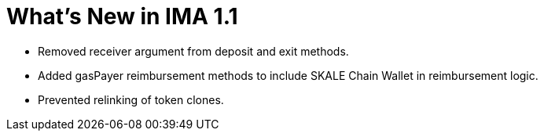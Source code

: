 = What's New in IMA 1.1

* Removed receiver argument from deposit and exit methods.
* Added gasPayer reimbursement methods to include SKALE Chain Wallet in reimbursement logic.
* Prevented relinking of token clones.
